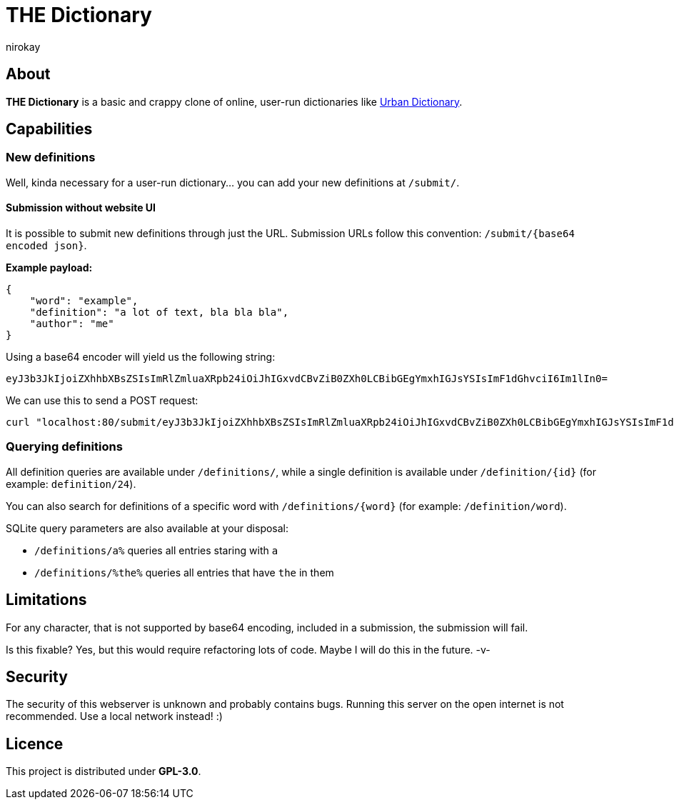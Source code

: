 = THE Dictionary
:author: nirokay

== About

**THE Dictionary** is a basic and crappy clone of online, user-run dictionaries
like https://www.urbandictionary.com/[Urban Dictionary].

== Capabilities

=== New definitions

Well, kinda necessary for a user-run dictionary... you can add your new
definitions at `/submit/`.

==== Submission without website UI

It is possible to submit new definitions through just the URL.
Submission URLs follow this convention: `/submit/{base64 encoded json}`.

**Example payload:**

[source,json]
----
{
    "word": "example",
    "definition": "a lot of text, bla bla bla",
    "author": "me"
}
----

Using a base64 encoder will yield us the following string:
[source,base64]
----
eyJ3b3JkIjoiZXhhbXBsZSIsImRlZmluaXRpb24iOiJhIGxvdCBvZiB0ZXh0LCBibGEgYmxhIGJsYSIsImF1dGhvciI6Im1lIn0=
----

We can use this to send a POST request:
[source,bash]
----
curl "localhost:80/submit/eyJ3b3JkIjoiZXhhbXBsZSIsImRlZmluaXRpb24iOiJhIGxvdCBvZiB0ZXh0LCBibGEgYmxhIGJsYSIsImF1dGhvciI6Im1lIn0="
----

=== Querying definitions

All definition queries are available under `/definitions/`, while a single
definition is available under `/definition/{id}` (for example:
`definition/24`).

You can also search for definitions of a specific word with
`/definitions/{word}` (for example: `/definition/word`).

SQLite query parameters are also available at your disposal:

* `/definitions/a%` queries all entries staring with `a`
* `/definitions/%the%` queries all entries that have `the` in them

== Limitations

For any character, that is not supported by base64 encoding, included in a
submission, the submission will fail.

Is this fixable? Yes, but this would require refactoring lots of code. Maybe
I will do this in the future. -v-

== Security

The security of this webserver is unknown and probably contains bugs.
Running this server on the open internet is not recommended. Use a local
network instead! :)

== Licence

This project is distributed under **GPL-3.0**.
